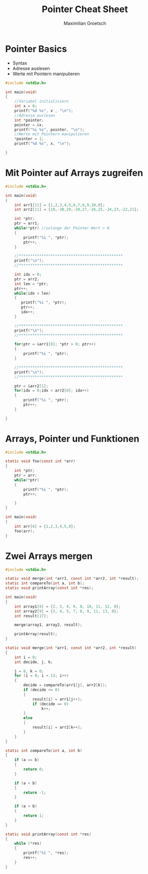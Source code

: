 #+TITLE: Pointer Cheat Sheet
#+AUTHOR: Maximilian Groetsch
#+STARTUP: showeverything

* Pointer Basics
+ Syntax
+ Adresse auslesen
+ Werte mit Pointern manipulieren

#+begin_src C :tangle basicPointer.c
#include <stdio.h>

int main(void)
{
    //Variabel initialisiern
    int x = 0;
    printf("%d %s", x , "\n");
    //Adresse auslesen
    int *pointer;
    pointer = &x;
    printf("%i %s", pointer, "\n");
    //Werte mit Pointern manipulieren
    *pointer = 1;
    printf("%d %s", x, "\n");

}

#+end_src

#+RESULTS:
|      0 |
| -13356 |
|      1 |

* Mit Pointer auf Arrays zugreifen

#+begin_src C :tangle arrayIteration.c
#include <stdio.h>

int main(void)
{
    int arr1[11] = {1,2,3,4,5,6,7,8,9,10,0};
    int arr2[11] = {10,-30,29,-28,27,-26,25,-24,23,-22,21};

    int *ptr;
    ptr = arr1;
    while(*ptr) //solange der Pointer-Wert > 0
    {
        printf("%i ", *ptr);
        ptr++;
    }

    //**********************************************
    printf("\n");
    //**********************************************

    int idx = 0;
    ptr = arr2;
    int len = *ptr;
    ptr++;
    while(idx < len)
    {
       printf("%i ", *ptr);
       ptr++;
       idx++;
    }

    //**********************************************
    printf("\n");
    //**********************************************

    for(ptr = &arr1[0]; *ptr > 0; ptr++)
    {
        printf("%i ", *ptr);
    }

    //**********************************************
    printf("\n");
    //**********************************************

    ptr = &arr2[1];
    for(idx = 0;idx < arr2[0]; idx++)
    {
        printf("%i ", *ptr);
        ptr++;
    }

}
#+end_src

#+RESULTS:
|   1 |  2 |   3 |  4 |   5 |  6 |   7 |  8 |   9 | 10 |
| -30 | 29 | -28 | 27 | -26 | 25 | -24 | 23 | -22 | 21 |
|   1 |  2 |   3 |  4 |   5 |  6 |   7 |  8 |   9 | 10 |
| -30 | 29 | -28 | 27 | -26 | 25 | -24 | 23 | -22 | 21 |

* Arrays, Pointer und Funktionen
#+begin_src C :tangle functionXarray.c
#include <stdio.h>

static void foo(const int *arr)
{
    int *ptr;
    ptr = arr;
    while(*ptr)
    {
        printf("%i ", *ptr);
        ptr++;

    }
}

int main(void)
{
    int arr[6] = {1,2,3,4,5,0};
    foo(arr);
}
#+end_src

#+RESULTS:
: 1 2 3 4 5

* Zwei Arrays mergen
#+begin_src C :tangle mergeArrs.c
#include <stdio.h>

static void merge(int *arr1, const int *arr2, int *result);
static int compareTo(int a, int b);
static void printArray(const int *res);

int main(void)
{
    int array1[9] = {2, 3, 4, 6, 8, 10, 11, 12, 0};
    int array2[9] = {3, 4, 5, 7, 8, 9, 11, 13, 0};
    int result[17];

    merge(array1, array2, result);

    printArray(result);
}

static void merge(int *arr1, const int *arr2, int *result)
{
    int i = 0;
    int decide, j, k;

    j = 0, k = 0;
    for (i = 0; i < 13; i++)
    {
        decide = compareTo(arr1[j], arr2[k]);
        if (decide <= 0)
        {
            result[i] = arr1[j++];
            if (decide == 0)
                k++;
        }
        else
        {
            result[i] = arr2[k++];
        }
    }
}

static int compareTo(int a, int b)
{
    if (a == b)
    {
        return 0;
    }

    if (a < b)
    {
        return -1;
    }

    if (a > b)
    {
        return 1;
    }
}

static void printArray(const int *res)
{
    while (*res)
    {
        printf("%i ", *res);
        res++;
    }
}
#+end_src

#+RESULTS:
: 2 3 4 5 6 7 8 9 10 11 12
